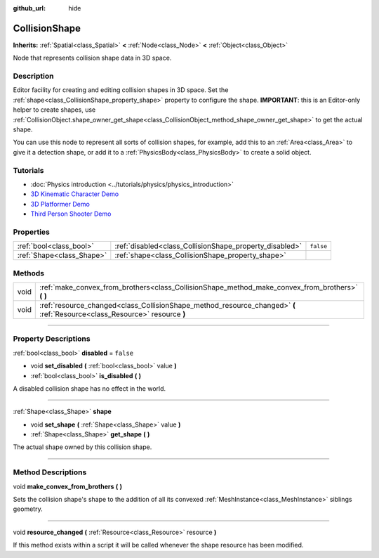 :github_url: hide

.. DO NOT EDIT THIS FILE!!!
.. Generated automatically from Godot engine sources.
.. Generator: https://github.com/godotengine/godot/tree/3.5/doc/tools/make_rst.py.
.. XML source: https://github.com/godotengine/godot/tree/3.5/doc/classes/CollisionShape.xml.

.. _class_CollisionShape:

CollisionShape
==============

**Inherits:** :ref:`Spatial<class_Spatial>` **<** :ref:`Node<class_Node>` **<** :ref:`Object<class_Object>`

Node that represents collision shape data in 3D space.

.. rst-class:: classref-introduction-group

Description
-----------

Editor facility for creating and editing collision shapes in 3D space. Set the :ref:`shape<class_CollisionShape_property_shape>` property to configure the shape. **IMPORTANT**: this is an Editor-only helper to create shapes, use :ref:`CollisionObject.shape_owner_get_shape<class_CollisionObject_method_shape_owner_get_shape>` to get the actual shape.

You can use this node to represent all sorts of collision shapes, for example, add this to an :ref:`Area<class_Area>` to give it a detection shape, or add it to a :ref:`PhysicsBody<class_PhysicsBody>` to create a solid object.

.. rst-class:: classref-introduction-group

Tutorials
---------

- :doc:`Physics introduction <../tutorials/physics/physics_introduction>`

- `3D Kinematic Character Demo <https://godotengine.org/asset-library/asset/126>`__

- `3D Platformer Demo <https://godotengine.org/asset-library/asset/125>`__

- `Third Person Shooter Demo <https://godotengine.org/asset-library/asset/678>`__

.. rst-class:: classref-reftable-group

Properties
----------

.. table::
   :widths: auto

   +---------------------------+---------------------------------------------------------+-----------+
   | :ref:`bool<class_bool>`   | :ref:`disabled<class_CollisionShape_property_disabled>` | ``false`` |
   +---------------------------+---------------------------------------------------------+-----------+
   | :ref:`Shape<class_Shape>` | :ref:`shape<class_CollisionShape_property_shape>`       |           |
   +---------------------------+---------------------------------------------------------+-----------+

.. rst-class:: classref-reftable-group

Methods
-------

.. table::
   :widths: auto

   +------+----------------------------------------------------------------------------------------------------------------------------+
   | void | :ref:`make_convex_from_brothers<class_CollisionShape_method_make_convex_from_brothers>` **(** **)**                        |
   +------+----------------------------------------------------------------------------------------------------------------------------+
   | void | :ref:`resource_changed<class_CollisionShape_method_resource_changed>` **(** :ref:`Resource<class_Resource>` resource **)** |
   +------+----------------------------------------------------------------------------------------------------------------------------+

.. rst-class:: classref-section-separator

----

.. rst-class:: classref-descriptions-group

Property Descriptions
---------------------

.. _class_CollisionShape_property_disabled:

.. rst-class:: classref-property

:ref:`bool<class_bool>` **disabled** = ``false``

.. rst-class:: classref-property-setget

- void **set_disabled** **(** :ref:`bool<class_bool>` value **)**
- :ref:`bool<class_bool>` **is_disabled** **(** **)**

A disabled collision shape has no effect in the world.

.. rst-class:: classref-item-separator

----

.. _class_CollisionShape_property_shape:

.. rst-class:: classref-property

:ref:`Shape<class_Shape>` **shape**

.. rst-class:: classref-property-setget

- void **set_shape** **(** :ref:`Shape<class_Shape>` value **)**
- :ref:`Shape<class_Shape>` **get_shape** **(** **)**

The actual shape owned by this collision shape.

.. rst-class:: classref-section-separator

----

.. rst-class:: classref-descriptions-group

Method Descriptions
-------------------

.. _class_CollisionShape_method_make_convex_from_brothers:

.. rst-class:: classref-method

void **make_convex_from_brothers** **(** **)**

Sets the collision shape's shape to the addition of all its convexed :ref:`MeshInstance<class_MeshInstance>` siblings geometry.

.. rst-class:: classref-item-separator

----

.. _class_CollisionShape_method_resource_changed:

.. rst-class:: classref-method

void **resource_changed** **(** :ref:`Resource<class_Resource>` resource **)**

If this method exists within a script it will be called whenever the shape resource has been modified.

.. |virtual| replace:: :abbr:`virtual (This method should typically be overridden by the user to have any effect.)`
.. |const| replace:: :abbr:`const (This method has no side effects. It doesn't modify any of the instance's member variables.)`
.. |vararg| replace:: :abbr:`vararg (This method accepts any number of arguments after the ones described here.)`
.. |static| replace:: :abbr:`static (This method doesn't need an instance to be called, so it can be called directly using the class name.)`

